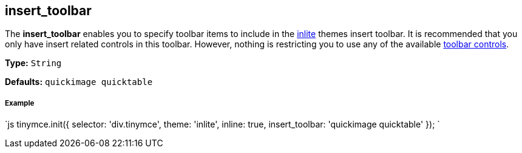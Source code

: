 == insert_toolbar

The *insert_toolbar* enables you to specify toolbar items to include in the link:{baseurl}/themes/inlite[inlite] themes insert toolbar. It is recommended that you only have insert related controls in this toolbar. However, nothing is restricting you to use any of the available link:{baseurl}/advanced/editor-control-identifiers/#toolbarcontrols[toolbar controls].

*Type:* `String`

*Defaults:* `quickimage quicktable`

===== Example

`js
tinymce.init({
  selector: 'div.tinymce',
  theme: 'inlite',
  inline: true,
  insert_toolbar: 'quickimage quicktable'
});
`
